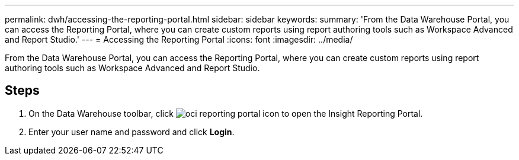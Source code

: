 ---
permalink: dwh/accessing-the-reporting-portal.html
sidebar: sidebar
keywords: 
summary: 'From the Data Warehouse Portal, you can access the Reporting Portal, where you can create custom reports using report authoring tools such as Workspace Advanced and Report Studio.'
---
= Accessing the Reporting Portal
:icons: font
:imagesdir: ../media/

[.lead]
From the Data Warehouse Portal, you can access the Reporting Portal, where you can create custom reports using report authoring tools such as Workspace Advanced and Report Studio.

== Steps

. On the Data Warehouse toolbar, click image:../media/oci-reporting-portal-icon.gif[] to open the Insight Reporting Portal.
. Enter your user name and password and click *Login*.
